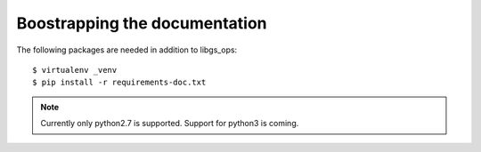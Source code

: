 Boostrapping the documentation
-------------------------------

The following packages are needed in addition to libgs_ops:

::

    $ virtualenv _venv
    $ pip install -r requirements-doc.txt

.. note::

    Currently only python2.7 is supported. Support for python3 is coming.

